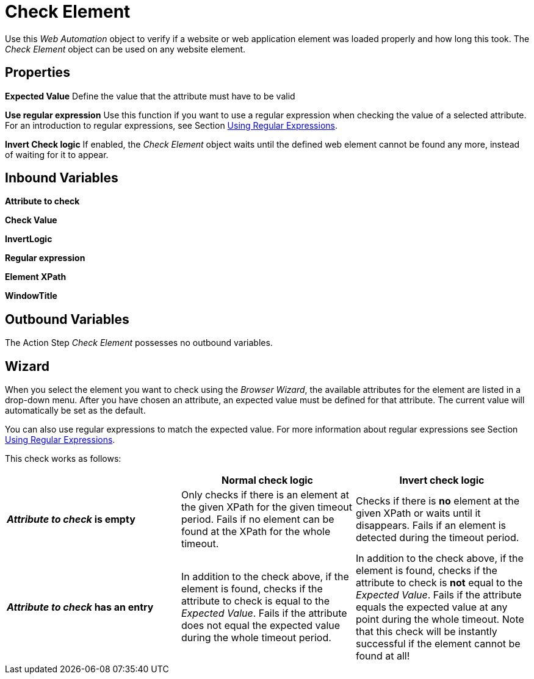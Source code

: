 

= Check Element

Use this _Web Automation_ object to verify if a website or web
application element was loaded properly and how long this took. The
_Check Element_ object can be used on any website element.

== Properties



*Expected Value* Define the value that the attribute must have to be
valid

*Use regular expression* Use this function if you want to use a regular expression
when checking the value of a selected attribute. For an introduction to
regular expressions, see Section xref:advanced-concepts-using-regular-expressions.adoc[Using Regular Expressions].

*Invert Check logic* If enabled, the _Check Element_ object waits until
the defined web element cannot be found any more, instead of waiting for
it to appear.

== Inbound Variables

//link:#AS_CheckElement_P_AttributeToCheck[*Attribute to Check*]
*Attribute to check*

//*link:\l[Check Value]
*Check Value*

//link:#AS_CheckElement_P_InvertCheckLogic[InvertLogic]*
*InvertLogic*

//link:#AS_CheckElement_P_UseRegularExpression[*Regular expression*]
*Regular expression*

//*link:\l[Element XPath]
*Element XPath*

//link:#CommonProperties_WebAutomation[WindowTitle]*
*WindowTitle*

== Outbound Variables

The Action Step _Check Element_ possesses no outbound variables.

== Wizard

When you select the element you want to check using the _Browser
Wizard_, the available attributes for the element are listed in a
drop-down menu. After you have chosen an attribute, an expected value
must be defined for that attribute. The current value will automatically
be set as the default.

You can also use regular expressions to match the expected value. For
more information about regular expressions see Section xref:advanced-concepts-using-regular-expressions.adoc[Using Regular Expressions].

This check works as follows:

[cols=",,",options="header",]
|===
| |*Normal check logic* |*Invert check logic*
|*_Attribute to check_ is empty* |Only checks if there is an element at
the given XPath for the given timeout period. Fails if no element can be
found at the XPath for the whole timeout. |Checks if there is *no*
element at the given XPath or waits until it disappears. Fails if an
element is detected during the timeout period.

|*_Attribute to check_ has an entry* |In addition to the check above, if
the element is found, checks if the attribute to check is equal to the
_Expected Value_. Fails if the attribute does not equal the expected
value during the whole timeout period. |In addition to the check above,
if the element is found, checks if the attribute to check is *not* equal
to the _Expected Value_. Fails if the attribute equals the expected
value at any point during the whole timeout. Note that this check will
be instantly successful if the element cannot be found at all!
|===
